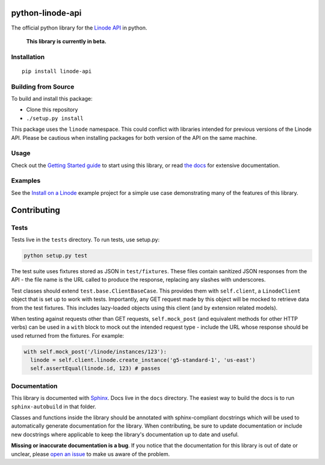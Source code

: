 python-linode-api
=================

The official python library for the `Linode API`_ in python.

 **This library is currently in beta.**

.. _Linode API: https://developers.linode.com/v4/introduction

.. image:: https://travis-ci.org/linode/python-linode-api.svg?branch=master
    :target: https://travis-ci.org/linode/python-linode-api

.. image:: https://badge.fury.io/py/linode-api.svg
    :target: https://badge.fury.io/py/linode-api

Installation
------------
::

    pip install linode-api

Building from Source
--------------------

To build and install this package:

- Clone this repository
- ``./setup.py install``

This package uses the ``linode`` namespace.  This could conflict with libraries
intended for previous versions of the Linode API.  Please be cautious when
installing packages for both version of the API on the same machine.

Usage
-----

Check out the `Getting Started guide`_ to start using this library, or read
`the docs`_ for extensive documentation.

.. _Getting Started guide: http://python-linode-api.readthedocs.io/en/latest/guides/getting_started.html
.. _the docs: http://python-linode-api.readthedocs.io/en/latest/index.html

Examples
--------

See the `Install on a Linode`_ example project for a simple use case demonstrating
many of the features of this library.

.. _Install on a Linode: https://github.com/linode/python-api/tree/master/examples/install-on-linode

Contributing
============

Tests
-----

Tests live in the ``tests`` directory.  To run tests, use setup.py:

.. code-block:: shell

   python setup.py test

The test suite uses fixtures stored as JSON in ``test/fixtures``.  These files
contain sanitized JSON responses from the API - the file name is the URL called
to produce the response, replacing any slashes with underscores.

Test classes should extend ``test.base.ClientBaseCase``.  This provides them
with ``self.client``, a ``LinodeClient`` object that is set up to work with
tests.  Importantly, any GET request made by this object will be mocked to
retrieve data from the test fixtures.  This includes lazy-loaded objects using
this client (and by extension related models).

When testing against requests other than GET requests, ``self.mock_post`` (and
equivalent methods for other HTTP verbs) can be used in a ``with`` block to
mock out the intended request type - include the URL whose response should be
used returned from the fixtures.  For example:

.. code-block:: python

   with self.mock_post('/linode/instances/123'):
     linode = self.client.linode.create_instance('g5-standard-1', 'us-east')
     self.assertEqual(linode.id, 123) # passes

Documentation
-------------

This library is documented with Sphinx_.  Docs live in the ``docs`` directory.
The easiest way to build the docs is to run ``sphinx-autobuild`` in that
folder.

Classes and functions inside the library should be annotated with sphinx-compliant
docstrings which will be used to automatically generate documentation for the
library.  When contributing, be sure to update documentation or include new
docstrings where applicable to keep the library's documentation up to date
and useful.

**Missing or inaccurate documentation is a bug**.  If you notice that the
documentation for this library is out of date or unclear, please
`open an issue`_ to make us aware of the problem.

.. _Sphinx: http://www.sphinx-doc.org/en/master/index.html
.. _open an issue: https://github.com/linode/python-linode-api/issues/new
